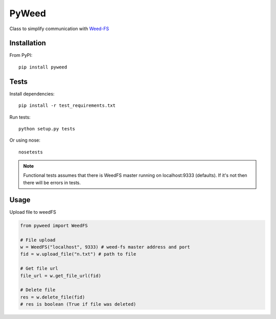 *********************************************************
PyWeed
*********************************************************

Class to simplify communication with Weed-FS_

============
Installation
============

From PyPI::

    pip install pyweed

============
Tests
============
Install dependencies::

    pip install -r test_requirements.txt

Run tests::

    python setup.py tests

Or using nose::

    nosetests

.. note::
    Functional tests assumes that there is WeedFS master running on localhost:9333 (defaults).
    If it's not then there will be errors in tests.


============
Usage
============

Upload file to weedFS

.. code-block:: python

    from pyweed import WeedFS

    # File upload
    w = WeedFS("localhost", 9333) # weed-fs master address and port
    fid = w.upload_file("n.txt") # path to file

    # Get file url
    file_url = w.get_file_url(fid)

    # Delete file
    res = w.delete_file(fid)
    # res is boolean (True if file was deleted)


.. _Weed-FS: https://github.com/chrislusf/seaweedfs


